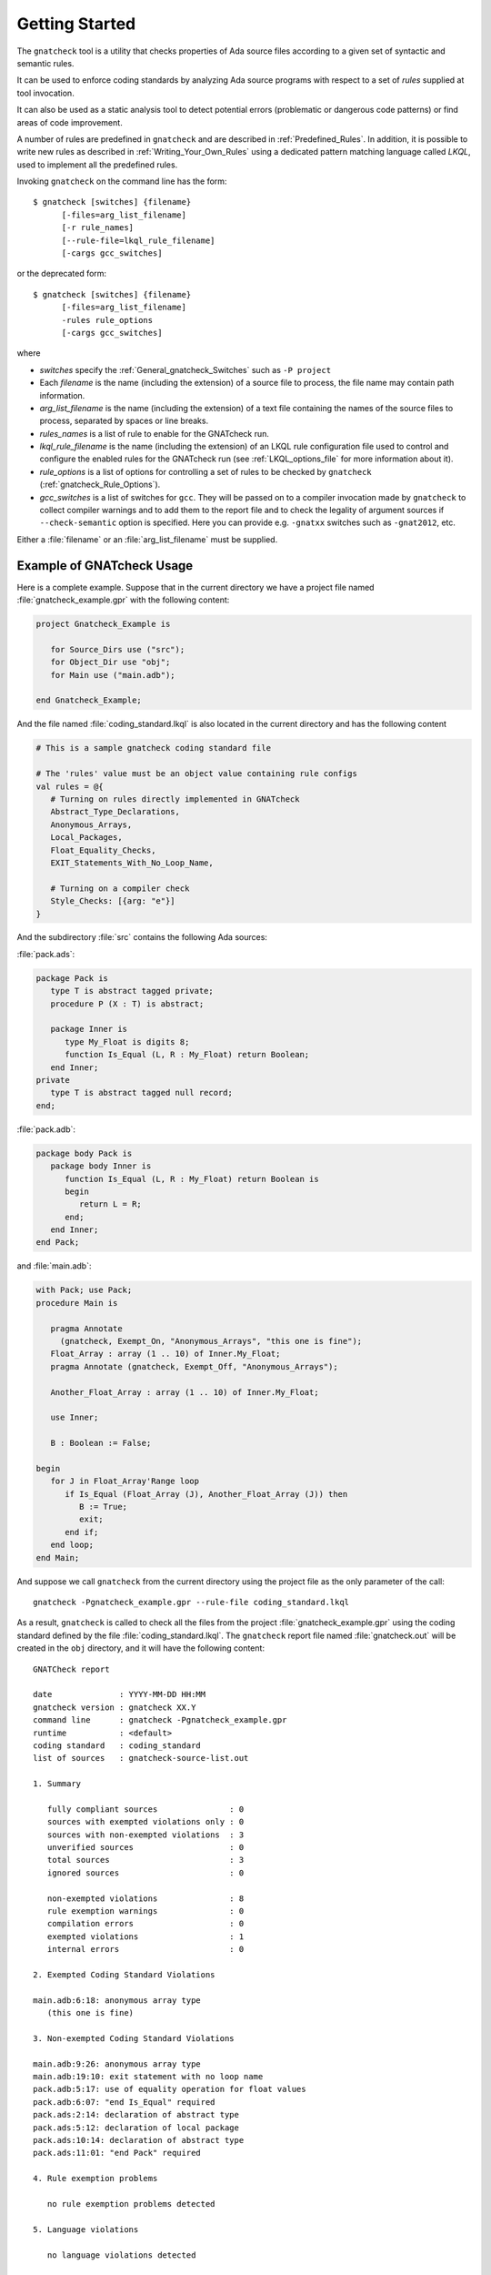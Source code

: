 .. _Getting_Started:

***************
Getting Started
***************

The ``gnatcheck`` tool is a utility that checks properties
of Ada source files according to a given set of syntactic and semantic rules.

It can be used to enforce coding standards by analyzing Ada source programs
with respect to a set of *rules* supplied at tool invocation.

It can also be used as a static analysis tool to detect potential errors
(problematic or dangerous code patterns) or find areas of code improvement.

A number of rules are predefined in ``gnatcheck`` and are described
in :ref:`Predefined_Rules`. In addition, it is possible to write new rules
as described in :ref:`Writing_Your_Own_Rules` using a dedicated pattern
matching language called `LKQL`, used to implement all the predefined rules.

Invoking ``gnatcheck`` on the command line has the form::

  $ gnatcheck [switches] {filename}
        [-files=arg_list_filename]
        [-r rule_names]
        [--rule-file=lkql_rule_filename]
        [-cargs gcc_switches]


or the deprecated form::

  $ gnatcheck [switches] {filename}
        [-files=arg_list_filename]
        -rules rule_options
        [-cargs gcc_switches]

where

* `switches` specify the :ref:`General_gnatcheck_Switches` such as ``-P project``

* Each `filename` is the name (including the extension) of a source
  file to process, the file name may contain path information.

* `arg_list_filename` is the name (including the extension) of a text
  file containing the names of the source files to process, separated by spaces
  or line breaks.

* `rules_names` is a list of rule to enable for the GNATcheck run.

* `lkql_rule_filename` is the name (including the extension) of an LKQL rule
  configuration file used to control and configure the enabled rules for the
  GNATcheck run (see :ref:`LKQL_options_file` for more information about it).

* `rule_options` is a list of options for controlling a set of
  rules to be checked by ``gnatcheck`` (:ref:`gnatcheck_Rule_Options`).

* `gcc_switches` is a list of switches for
  ``gcc``. They will be passed on to a compiler invocation made by
  ``gnatcheck`` to collect compiler warnings and to add them to the report
  file and to check the legality of argument sources if ``--check-semantic``
  option is specified. Here you can provide e.g. ``-gnatxx`` switches
  such as ``-gnat2012``,  etc.

Either a :file:`filename` or an :file:`arg_list_filename` must be
supplied.

.. _Example_of_gnatcheck_Usage:

Example of GNATcheck Usage
--------------------------

Here is a complete example. Suppose that in the current directory we have a
project file named :file:`gnatcheck_example.gpr` with the following content:

.. code-block:: ada

  project Gnatcheck_Example is

     for Source_Dirs use ("src");
     for Object_Dir use "obj";
     for Main use ("main.adb");

  end Gnatcheck_Example;


And the file named :file:`coding_standard.lkql` is also located in the current
directory and has the following content

.. code-block:: lkql

   # This is a sample gnatcheck coding standard file

   # The 'rules' value must be an object value containing rule configs
   val rules = @{
      # Turning on rules directly implemented in GNATcheck
      Abstract_Type_Declarations,
      Anonymous_Arrays,
      Local_Packages,
      Float_Equality_Checks,
      EXIT_Statements_With_No_Loop_Name,

      # Turning on a compiler check
      Style_Checks: [{arg: "e"}]
   }


And the subdirectory :file:`src` contains the following Ada sources:

:file:`pack.ads`:

.. code-block:: ada

  package Pack is
     type T is abstract tagged private;
     procedure P (X : T) is abstract;

     package Inner is
        type My_Float is digits 8;
        function Is_Equal (L, R : My_Float) return Boolean;
     end Inner;
  private
     type T is abstract tagged null record;
  end;

:file:`pack.adb`:

.. code-block:: ada

  package body Pack is
     package body Inner is
        function Is_Equal (L, R : My_Float) return Boolean is
        begin
           return L = R;
        end;
     end Inner;
  end Pack;

and :file:`main.adb`:

.. code-block:: ada

  with Pack; use Pack;
  procedure Main is

     pragma Annotate
       (gnatcheck, Exempt_On, "Anonymous_Arrays", "this one is fine");
     Float_Array : array (1 .. 10) of Inner.My_Float;
     pragma Annotate (gnatcheck, Exempt_Off, "Anonymous_Arrays");

     Another_Float_Array : array (1 .. 10) of Inner.My_Float;

     use Inner;

     B : Boolean := False;

  begin
     for J in Float_Array'Range loop
        if Is_Equal (Float_Array (J), Another_Float_Array (J)) then
           B := True;
           exit;
        end if;
     end loop;
  end Main;

And suppose we call ``gnatcheck`` from the current directory using
the project file as the only parameter of the call::

     gnatcheck -Pgnatcheck_example.gpr --rule-file coding_standard.lkql


As a result, ``gnatcheck`` is called to check all the files from the
project :file:`gnatcheck_example.gpr` using the coding standard defined by
the file :file:`coding_standard.lkql`. The ``gnatcheck`` report file named
:file:`gnatcheck.out` will be created in the ``obj`` directory, and it will
have the following content::

    GNATCheck report

    date              : YYYY-MM-DD HH:MM
    gnatcheck version : gnatcheck XX.Y
    command line      : gnatcheck -Pgnatcheck_example.gpr
    runtime           : <default>
    coding standard   : coding_standard
    list of sources   : gnatcheck-source-list.out

    1. Summary

       fully compliant sources               : 0
       sources with exempted violations only : 0
       sources with non-exempted violations  : 3
       unverified sources                    : 0
       total sources                         : 3
       ignored sources                       : 0

       non-exempted violations               : 8
       rule exemption warnings               : 0
       compilation errors                    : 0
       exempted violations                   : 1
       internal errors                       : 0

    2. Exempted Coding Standard Violations

    main.adb:6:18: anonymous array type
       (this one is fine)

    3. Non-exempted Coding Standard Violations

    main.adb:9:26: anonymous array type
    main.adb:19:10: exit statement with no loop name
    pack.adb:5:17: use of equality operation for float values
    pack.adb:6:07: "end Is_Equal" required
    pack.ads:2:14: declaration of abstract type
    pack.ads:5:12: declaration of local package
    pack.ads:10:14: declaration of abstract type
    pack.ads:11:01: "end Pack" required

    4. Rule exemption problems

       no rule exemption problems detected

    5. Language violations

       no language violations detected

    6. Gnatcheck internal errors

       no internal error detected


